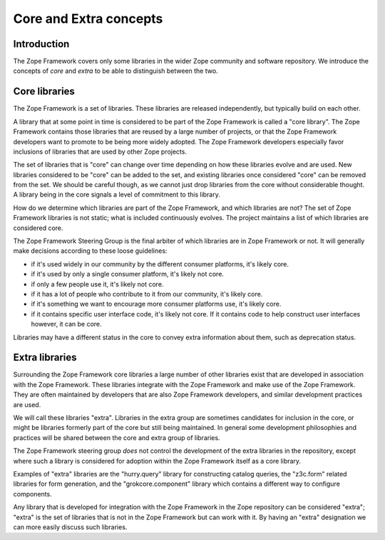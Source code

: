 Core and Extra concepts
=======================

Introduction
------------

The Zope Framework covers only some libraries in the wider Zope
community and software repository. We introduce the concepts of *core*
and *extra* to be able to distinguish between the two.

Core libraries 
--------------

The Zope Framework is a set of libraries. These libraries are released
independently, but typically build on each other.

A library that at some point in time is considered to be part of the
Zope Framework is called a "core library". The Zope Framework contains
those libraries that are reused by a large number of projects, or that
the Zope Framework developers want to promote to be being more widely
adopted. The Zope Framework developers especially favor inclusions of
libraries that are used by other Zope projects.

The set of libraries that is "core" can change over time depending on
how these libraries evolve and are used. New libraries considered to
be "core" can be added to the set, and existing libraries once
considered "core" can be removed from the set.  We should be careful
though, as we cannot just drop libraries from the core without
considerable thought. A library being in the core signals a level of
commitment to this library.

How do we determine which libraries are part of the Zope Framework,
and which libraries are not? The set of Zope Framework libraries is
not static; what is included continuously evolves. The project
maintains a list of which libraries are considered core.

The Zope Framework Steering Group is the final arbiter of which
libraries are in Zope Framework or not. It will generally make decisions
according to these loose guidelines:

* if it's used widely in our community by the different consumer
  platforms, it's likely core.

* if it's used by only a single consumer platform, it's likely not
  core.

* if only a few people use it, it's likely not core.

* if it has a lot of people who contribute to it from our community,
  it's likely core.

* if it's something we want to encourage more consumer platforms use,
  it's likely core.

* if it contains specific user interface code, it's likely not
  core. If it contains code to help construct user interfaces however,
  it can be core.

Libraries may have a different status in the core to convey extra
information about them, such as deprecation status.

Extra libraries
---------------

Surrounding the Zope Framework core libraries a large number of other
libraries exist that are developed in association with the Zope
Framework. These libraries integrate with the Zope Framework and make
use of the Zope Framework. They are often maintained by developers
that are also Zope Framework developers, and similar development
practices are used.

We will call these libraries "extra". Libraries in the extra group are
sometimes candidates for inclusion in the core, or might be libraries
formerly part of the core but still being maintained. In general some
development philosophies and practices will be shared between the core
and extra group of libraries.

The Zope Framework steering group *does* not control the development
of the extra libraries in the repository, except where such a library
is considered for adoption within the Zope Framework itself as a core
library.

Examples of "extra" libraries are the "hurry.query" library for
constructing catalog queries, the "z3c.form" related libraries for
form generation, and the "grokcore.component" library which contains a
different way to configure components.

Any library that is developed for integration with the Zope Framework
in the Zope repository can be considered "extra"; "extra" is the set
of libraries that is not in the Zope Framework but can work with it. By 
having an "extra" designation we can more easily discuss such libraries.
